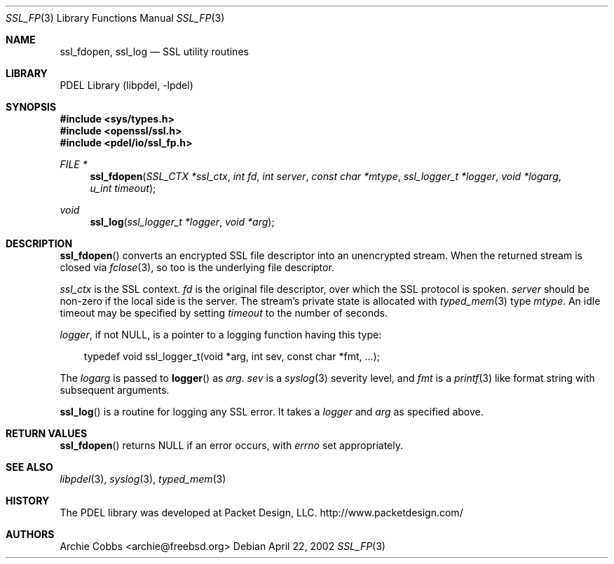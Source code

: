 .\" @COPYRIGHT@
.\"
.\" Author: Archie Cobbs <archie@freebsd.org>
.\"
.\" $Id: ssl_fp.3 901 2004-06-02 17:24:39Z archie $
.\"
.Dd April 22, 2002
.Dt SSL_FP 3
.Os
.Sh NAME
.Nm ssl_fdopen ,
.Nm ssl_log
.Nd SSL utility routines
.Sh LIBRARY
PDEL Library (libpdel, \-lpdel)
.Sh SYNOPSIS
.In sys/types.h
.In openssl/ssl.h
.In pdel/io/ssl_fp.h
.Ft "FILE *"
.Fn ssl_fdopen "SSL_CTX *ssl_ctx" "int fd" "int server" "const char *mtype" "ssl_logger_t *logger" "void *logarg" "u_int timeout"
.Ft void
.Fn ssl_log "ssl_logger_t *logger" "void *arg"
.Sh DESCRIPTION
.Fn ssl_fdopen
converts an encrypted SSL file descriptor into an unencrypted stream.
When the returned stream is closed via
.Xr fclose 3 ,
so too is the underlying file descriptor.
.Pp
.Fa ssl_ctx
is the SSL context.
.Fa fd
is the original file descriptor, over which the SSL protocol is spoken.
.Fa server
should be non-zero if the local side is the server.
The stream's private state is allocated with
.Xr typed_mem 3
type
.Fa mtype .
An idle timeout may be specified by setting
.Fa timeout
to the number of seconds.
.Pp
.Fa logger ,
if not
.Dv NULL ,
is a pointer to a logging function having this type:
.Pp
.Bd -literal -compact -offset 3n
typedef void ssl_logger_t(void *arg, int sev, const char *fmt, ...);
.Ed
.Pp
The
.Fa logarg
is passed to
.Fn logger
as
.Fa arg .
.Fa sev
is a
.Xr syslog 3
severity level, and
.Fa fmt
is a
.Xr printf 3
like format string with subsequent arguments.
.Pp
.Fn ssl_log
is a routine for logging any SSL error.
It takes a
.Fa logger
and
.Fa arg
as specified above.
.Sh RETURN VALUES
.Fn ssl_fdopen
returns
.Dv NULL
if an error occurs, with
.Va errno
set appropriately.
.Sh SEE ALSO
.Xr libpdel 3 ,
.Xr syslog 3 ,
.Xr typed_mem 3
.Sh HISTORY
The PDEL library was developed at Packet Design, LLC.
.Dv "http://www.packetdesign.com/"
.Sh AUTHORS
.An Archie Cobbs Aq archie@freebsd.org
